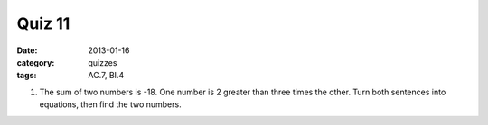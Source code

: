 Quiz 11 
#######

:date: 2013-01-16
:category: quizzes
:tags: AC.7, BI.4


1. The sum of two numbers is -18.  
   One number is 2 greater than three times the other. 
   Turn both sentences into equations, then find the two numbers.  
  
 
 
